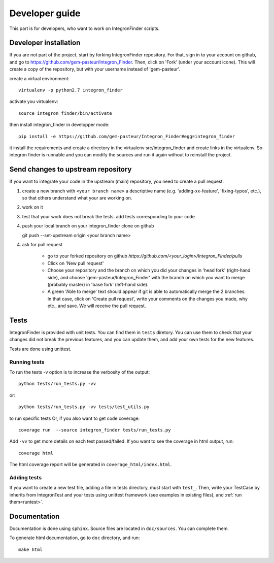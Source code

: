 .. IntegronFinder - Detection of Integron in DNA sequences

***************
Developer guide
***************

This part is for developers, who want to work on IntegronFinder scripts.


.. _install_dev:

Developer installation
======================

If you are not part of the project, start by forking IntegronFinder repository.
For that, sign in to your account on github, and go to https://github.com/gem-pasteur/Integron_Finder.
Then, click on 'Fork' (under your account icone).
This will create a copy of the repository, but with your username instead of 'gem-pasteur'.

create a virtual environment::

    virtualenv -p python2.7 integron_finder

activate you virtualenv::

    source integron_finder/bin/activate

then install integron_finder in developper mode::

    pip install -e https://github.com/gem-pasteur/Integron_Finder#egg=integron_finder

it install the requirements and create a directory in the virtualenv src/integron_finder
and create links in the virtualenv. So integron finder is runnable and you can modify the sources and run it again
without to reinstall the project.

Send changes to upstream repository
===================================

If you want to integrate your code in the upstream (main) repository, you need to
create a pull request.

1. create a new branch with ``<your branch name>`` a descriptive name
   (e.g. 'adding-xx-feature', 'fixing-typos', etc.), so that others understand what your are working on.
2. work on it
3. test that your work does not break the tests.
   add tests corresponding to your code
4. push your local branch on your integron_finder clone on github ::

   git push --set-upstream origin <your branch name>

4. ask for pull request

    - go to your forked repository on github `https://github.com/<your_login>/Integron_Finder/pulls`
    - Click on 'New pull request'
    - Choose your repository and the branch on which you did your changes in 'head fork' (right-hand side), and choose 'gem-pasteur/Integron_Finder' with the branch on which you want to merge (probably master) in 'base fork' (left-hand side).
    - A green 'Able to merge' text should appear if git is able to automatically merge the 2 branches. In that case, click on 'Create pull request', write your comments on the changes you made, why etc., and save. We will receive the pull request.


.. _tests:

Tests
=====

IntegronFinder is provided with unit tests. You can find them in ``tests`` diretory.
You can use them to check that your changes did not break the previous features,
and you can update them, and add your own tests for the new features.

Tests are done using unittest.

.. _runtest:

Running tests
-------------

To run the tests -v option is to increase the verbosity of the output::

    python tests/run_tests.py -vv

or::

    python tests/run_tests.py -vv tests/test_utils.py

to run specific tests
Or, if you also want to get code coverage::

    coverage run  --source integron_finder tests/run_tests.py

Add ``-vv`` to get more details on each test passed/failed.
If you want to see the coverage in html output, run::

     coverage html

The html coverage report will be generated in ``coverage_html/index.html``.


Adding tests
------------

If you want to create a new test file, adding a file in tests directory, must start with ``test_``.
Then, write your TestCase by inherits from IntegronTest and your tests using unittest framework
(see examples in existing files), and :ref:`run them<runtest>`.

Documentation
=============

Documentation is done using ``sphinx``. Source files are located in ``doc/sources``. You can complete them.

To generate html documentation, go to ``doc`` directory, and run::

    make html


